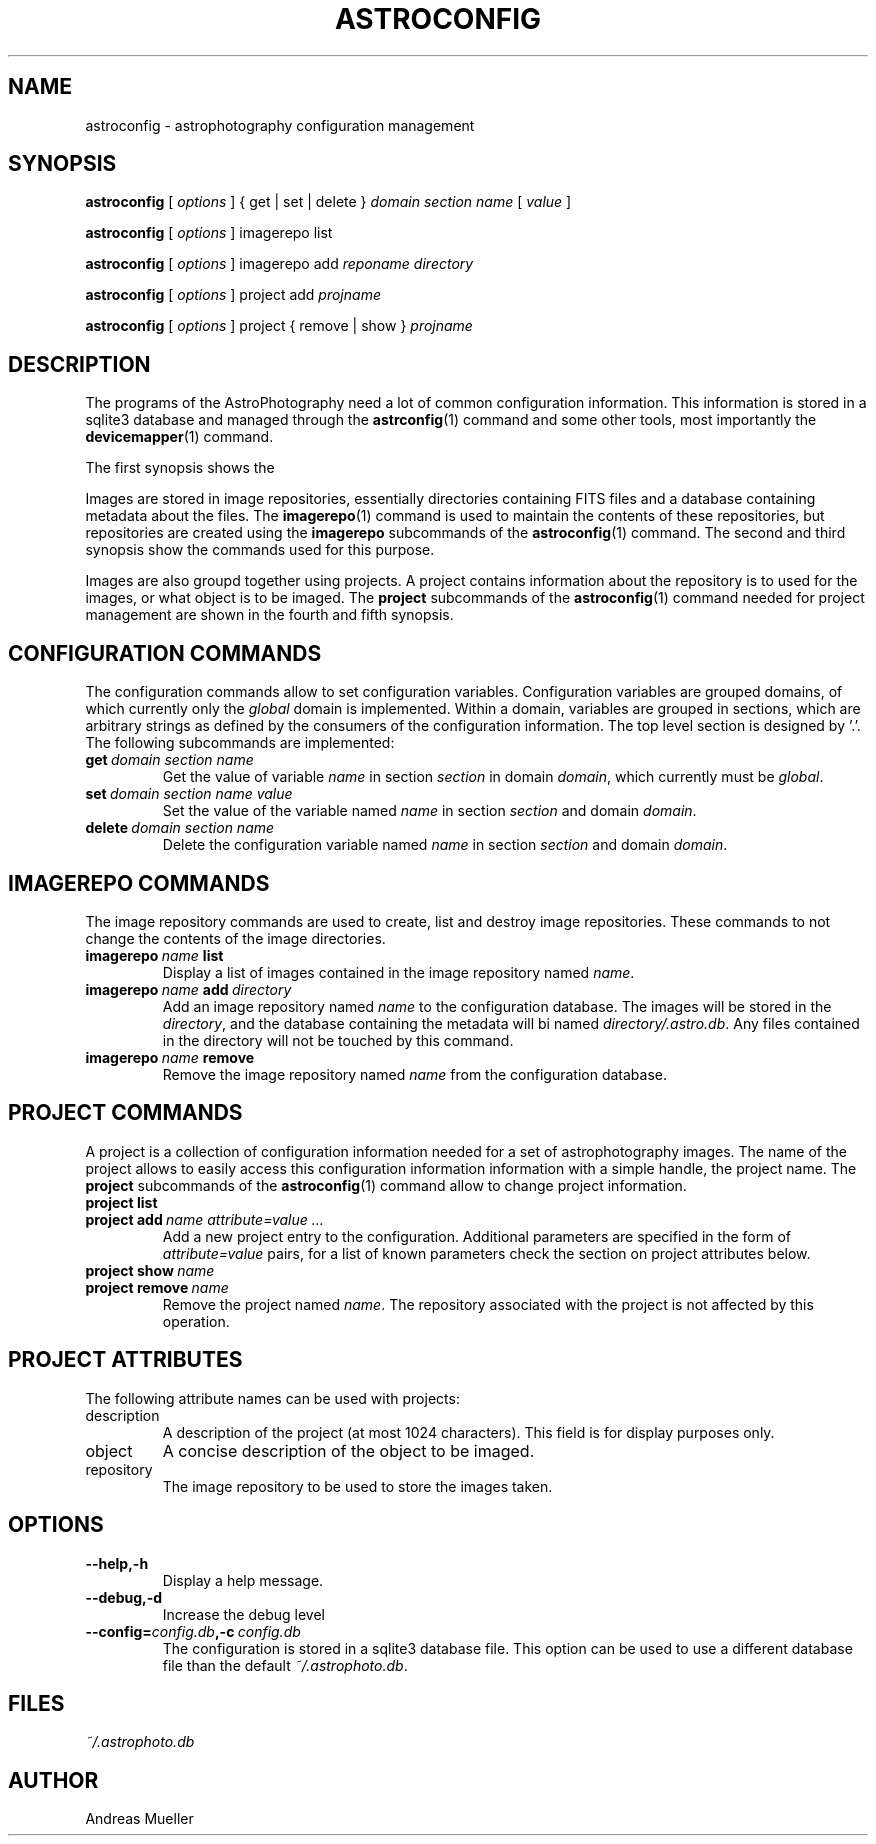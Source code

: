 .TH ASTROCONFIG 1 "Sept 2014"
.SH NAME
astroconfig \- astrophotography configuration management 

.SH SYNOPSIS
.B astroconfig
[
.I options
] 
{ get | set | delete } 
.I domain section name 
[
.I value
]

.B astroconfig
[
.I options
] 
imagerepo list

.B astroconfig
[
.I options
] 
imagerepo add
.I reponame directory

.B astroconfig
[
.I options
]
project add
.I projname
...

.B astroconfig
[
.I options
]
project { remove | show }
.I projname

.SH DESCRIPTION
The programs of the AstroPhotography need a lot of common configuration
information. This information is stored in a sqlite3 database and
managed through the 
.BR astrconfig (1)
command and some other tools, most importantly the 
.BR devicemapper (1)
command.

The first synopsis shows the 

Images are stored in image repositories, essentially directories
containing FITS files and a database containing metadata about the files.
The 
.BR imagerepo (1)
command is used to maintain the contents of these repositories, but
repositories are created using the 
.B imagerepo
subcommands of the
.BR astroconfig (1)
command.
The second and third synopsis show the commands used for this purpose.

Images are also groupd together using projects. A project contains
information about the repository is to used for the images, or what
object is to be imaged. The 
.B project
subcommands of the
.BR astroconfig (1)
command needed for project management are shown in the fourth and fifth
synopsis.

.SH CONFIGURATION COMMANDS
The configuration commands allow to set configuration variables.
Configuration variables are grouped domains, of which currently only
the 
.I global
domain is implemented. Within a domain, variables are grouped in
sections, which are arbitrary strings as defined by the consumers of the
configuration information. The top level section is designed by '.'.
The following subcommands are implemented:
.TP
.BI get \ domain\ section\ name
Get the value of variable 
.I name
in section
.I section
in domain
.IR domain ,
which currently must be 
.IR global .

.TP
.BI set \ domain\ section\ name\ value
Set the value of the variable named
.I name
in section
.I section
and domain
.IR domain .

.TP
.BI delete \ domain\ section\ name
Delete the configuration variable named
.I name
in section
.I section 
and domain
.IR domain .

.SH IMAGEREPO COMMANDS
The image repository commands are used to create, list and destroy
image repositories. These commands to not change the contents of the
image directories.

.TP
.BI imagerepo \ name \ list
Display a list of images contained in the image repository named
.IR name .
.TP
.BI imagerepo \ name \ add \ directory
Add an image repository named
.I name
to the configuration database. The images will be stored in the 
.IR directory ,
and the database containing the metadata will bi named 
.IR directory/.astro.db .
Any files contained in the directory will not be touched by this
command.
.TP
.BI imagerepo \ name \ remove
Remove the image repository named
.I name 
from the configuration database.
.SH PROJECT COMMANDS
A project is a collection of configuration information needed for a set
of astrophotography images. The name of the project allows to easily
access this configuration information information with a simple handle,
the project name. The
.B project
subcommands of the
.BR astroconfig (1)
command allow to change project information.
.TP
.B project list
.TP
.BI project\ add \ name\ attribute=value\ ...
Add a new project entry to the configuration. Additional parameters are
specified in the form of
.I attribute=value
pairs, for a list of known parameters check the section on project
attributes below.
.TP
.BI project\ show \ name
.TP
.BI project\ remove \ name
Remove the project named
.IR name .
The repository associated with the project is not affected by this operation.

.SH PROJECT ATTRIBUTES
The following attribute names can be used with projects:
.TP
description
A description of the project (at most 1024 characters). This field
is for display purposes only.
.TP
object
A concise description of the object to be imaged.
.TP
repository
The image repository to be used to store the images taken. 

.SH OPTIONS
.TP
.B \-\-help,\-h
Display a help message.
.TP
.B \-\-debug,\-d
Increase the debug level
.TP
.BI \-\-config= config.db ,\-c \ config.db
The configuration is stored in a sqlite3 database file. This option
can be used to use a different database file than the default
.IR ~/.astrophoto.db .

.SH FILES
.I ~/.astrophoto.db

.SH AUTHOR
Andreas Mueller
